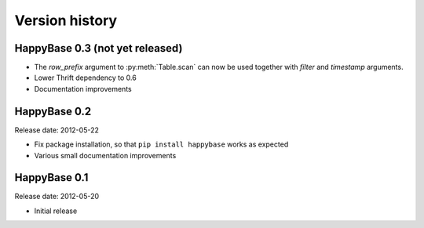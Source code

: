 .. Note: this list is automatically included in the documentation.

***************
Version history
***************

.. py:currentmodule:: happybase

HappyBase 0.3 (not yet released)
================================

* The `row_prefix` argument to :py:meth:`Table.scan` can now be used together with `filter` and `timestamp` arguments.
* Lower Thrift dependency to 0.6
* Documentation improvements


HappyBase 0.2
=============

Release date: 2012-05-22

* Fix package installation, so that ``pip install happybase`` works as expected
* Various small documentation improvements


HappyBase 0.1
=============

Release date: 2012-05-20

* Initial release
